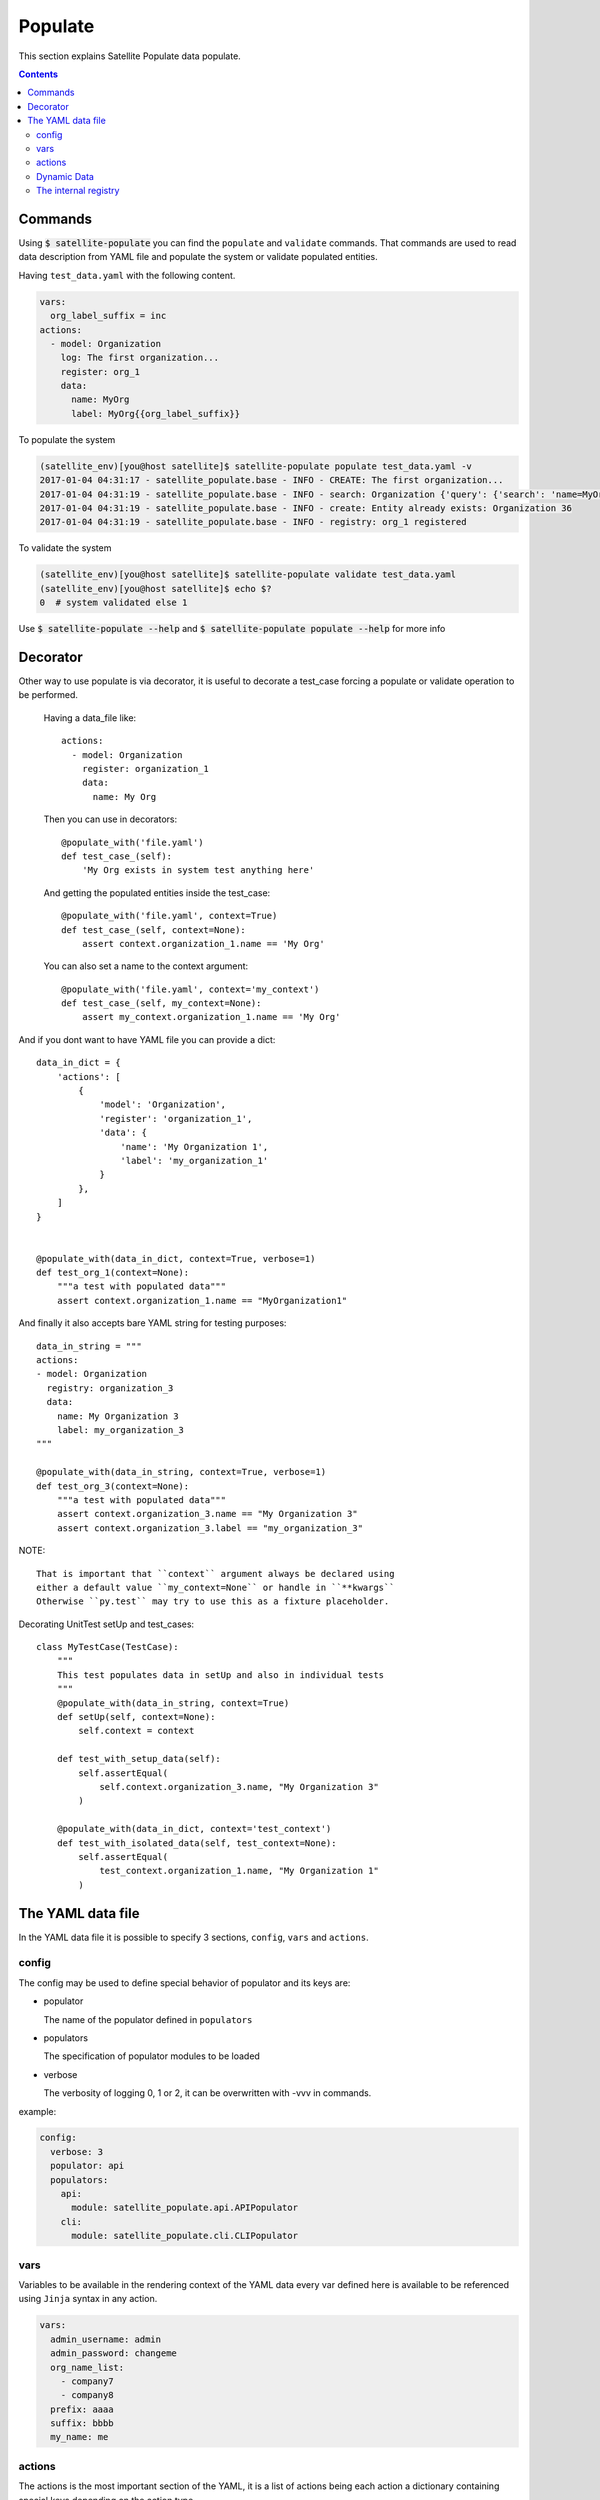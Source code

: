 Populate
========

This section explains Satellite Populate data populate.

.. contents::

Commands
--------
Using :code:`$ satellite-populate` you can find the ``populate`` and ``validate`` commands.
That commands are used to read data description from YAML file and
populate the system or validate populated entities.

Having ``test_data.yaml`` with the following content.

.. code-block:: console

    vars:
      org_label_suffix = inc
    actions:
      - model: Organization
        log: The first organization...
        register: org_1
        data:
          name: MyOrg
          label: MyOrg{{org_label_suffix}}


To populate the system

.. code-block:: console

    (satellite_env)[you@host satellite]$ satellite-populate populate test_data.yaml -v
    2017-01-04 04:31:17 - satellite_populate.base - INFO - CREATE: The first organization...
    2017-01-04 04:31:19 - satellite_populate.base - INFO - search: Organization {'query': {'search': 'name=MyOrg,label=MyOrg'}} found unique item
    2017-01-04 04:31:19 - satellite_populate.base - INFO - create: Entity already exists: Organization 36
    2017-01-04 04:31:19 - satellite_populate.base - INFO - registry: org_1 registered

To validate the system

.. code-block:: console

    (satellite_env)[you@host satellite]$ satellite-populate validate test_data.yaml
    (satellite_env)[you@host satellite]$ echo $?
    0  # system validated else 1


Use :code:`$ satellite-populate --help` and :code:`$ satellite-populate populate --help` for more info

Decorator
---------

Other way to use populate is via decorator, it is useful to decorate a test_case
forcing a populate or validate operation to be performed.

    Having a data_file like::

        actions:
          - model: Organization
            register: organization_1
            data:
              name: My Org

    Then you can use in decorators::

        @populate_with('file.yaml')
        def test_case_(self):
            'My Org exists in system test anything here'

    And getting the populated entities inside the test_case::

        @populate_with('file.yaml', context=True)
        def test_case_(self, context=None):
            assert context.organization_1.name == 'My Org'

    You can also set a name to the context argument::

        @populate_with('file.yaml', context='my_context')
        def test_case_(self, my_context=None):
            assert my_context.organization_1.name == 'My Org'


And if you dont want to have YAML file you can provide a dict::

    data_in_dict = {
        'actions': [
            {
                'model': 'Organization',
                'register': 'organization_1',
                'data': {
                    'name': 'My Organization 1',
                    'label': 'my_organization_1'
                }
            },
        ]
    }


    @populate_with(data_in_dict, context=True, verbose=1)
    def test_org_1(context=None):
        """a test with populated data"""
        assert context.organization_1.name == "MyOrganization1"

And finally it also accepts bare YAML string for testing purposes::


    data_in_string = """
    actions:
    - model: Organization
      registry: organization_3
      data:
        name: My Organization 3
        label: my_organization_3
    """

    @populate_with(data_in_string, context=True, verbose=1)
    def test_org_3(context=None):
        """a test with populated data"""
        assert context.organization_3.name == "My Organization 3"
        assert context.organization_3.label == "my_organization_3"

NOTE::

    That is important that ``context`` argument always be declared using
    either a default value ``my_context=None`` or handle in ``**kwargs``
    Otherwise ``py.test`` may try to use this as a fixture placeholder.


Decorating UnitTest setUp and test_cases::

    class MyTestCase(TestCase):
        """
        This test populates data in setUp and also in individual tests
        """
        @populate_with(data_in_string, context=True)
        def setUp(self, context=None):
            self.context = context

        def test_with_setup_data(self):
            self.assertEqual(
                self.context.organization_3.name, "My Organization 3"
            )

        @populate_with(data_in_dict, context='test_context')
        def test_with_isolated_data(self, test_context=None):
            self.assertEqual(
                test_context.organization_1.name, "My Organization 1"
            )

The YAML data file
------------------

In the YAML data file it is possible to specify 3 sections, ``config``, ``vars`` and ``actions``.


config
++++++

The config may be used to define special behavior of populator and its keys are:

- populator

  The name of the populator defined in ``populators``
- populators

  The specification of populator modules to be loaded
- verbose

  The verbosity of logging 0, 1 or 2, it can be overwritten with -vvv in commands.

example:

.. code-block:: console

    config:
      verbose: 3
      populator: api
      populators:
        api:
          module: satellite_populate.api.APIPopulator
        cli:
          module: satellite_populate.cli.CLIPopulator

vars
++++

Variables to be available in the rendering context of the YAML data
every var defined here is available to be referenced using ``Jinja`` syntax in
any action.

.. code-block:: console

      vars:
        admin_username: admin
        admin_password: changeme
        org_name_list:
          - company7
          - company8
        prefix: aaaa
        suffix: bbbb
        my_name: me

actions
+++++++

The actions is the most important section of the YAML, it is a list of actions
being each action a dictionary containing special keys depending on the action type.

The action type is defined in ``action`` key and available actions are:

Actions are executed in the defined order and order is very important because
each action can ``register`` its result to the internal registry to be referenced
later in any other action.


**CRUD ACTIONS**

Crud actions takes a ``model`` argument, any from ``nailgun.entities`` is valid.


- create (the default)

  Creates a new entity if not exists, else gets existing.
- update

  Updates entity with provided ``data`` by ``id`` or unique search
- delete

  deleted entity with ``id`` or unique search

**SPECIAL ACTIONS**

- echo

  Logs and print output to the console
- register

  Register a variable in the internal registry
- unregister

  removes a variable from register
- assertion

  perform assertion operations, if any fails returns exit code 1

Dynamic Data
++++++++++++

There are some ways to fetch dynamic data in action definitions, it depends
on the action type.

For any key you can use ``Jinja`` to provide a dynamic value as in::

  value: "{{ get_something }}"
  value: "{{ fauxfactory.gen_string('alpha') }}"
  value: user_{{ item }}

For some actions you can provide a ``data`` key, that data is used to create
new entities and also to perform searches or build the action function.

Every ``data`` key accepts 4 special reference directives in its sub-keys.

- from_registry

  Gets anything from registry::

    data:
      organization:
        from_registry: default_org
      name:
        from_registry: my_name

- from_object

  Gets any Python object available in the environment::

    data:
      url:
        from_object:
          name: robottelo.constants.FAKE_0_YUM_REPO

- from_search

  Perform a search and return its result::

    data:
      organization:
        from_search:
          model: Organization
          data:
            name: Default Organization

- from_read

  Perform a read operation, which is useful when we have unique data or id::

    data:
      organization:
        from_read:
          model: Organization
          data:
            id: 1


The internal registry
+++++++++++++++++++++

Every action which returns a result can write its result to the registry, so
it is available to be accessed by other actions.

Provide a ``register`` unique name in ``action`` definition.

The actions that support ``register`` are:

- create
- update
- register
- assertion

All dynamic directives ``from_*`` supports the use of ``register``

Example::

  - action: create
    model: Organization
    register: my_org
    data:
      name: my_org

  - model: User
    log: Creating user under {{ register.my_org.name }}
    data:
      organization:
        from_registry: my_org

